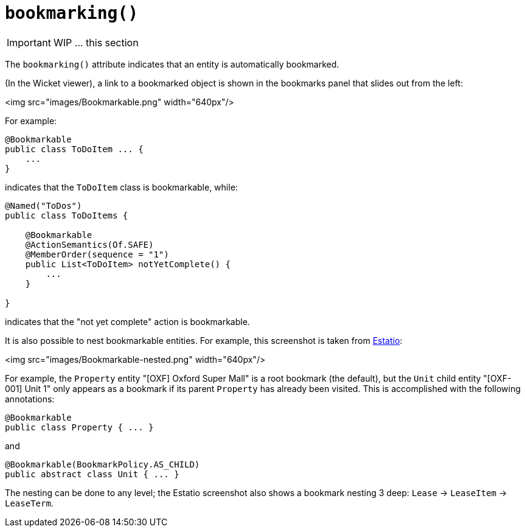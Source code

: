 [[_ug_reference-annotations_manpage-DomainObjectLayout_bookmarking]]
= `bookmarking()`
:Notice: Licensed to the Apache Software Foundation (ASF) under one or more contributor license agreements. See the NOTICE file distributed with this work for additional information regarding copyright ownership. The ASF licenses this file to you under the Apache License, Version 2.0 (the "License"); you may not use this file except in compliance with the License. You may obtain a copy of the License at. http://www.apache.org/licenses/LICENSE-2.0 . Unless required by applicable law or agreed to in writing, software distributed under the License is distributed on an "AS IS" BASIS, WITHOUT WARRANTIES OR  CONDITIONS OF ANY KIND, either express or implied. See the License for the specific language governing permissions and limitations under the License.
:_basedir: ../
:_imagesdir: images/



IMPORTANT: WIP ... this section


The `bookmarking()` attribute indicates that an entity is automatically bookmarked.

(In the Wicket viewer), a link to a bookmarked object is shown in the bookmarks panel that slides out from the left:

<img src="images/Bookmarkable.png" width="640px"/>

For example:

[source,java]
----
@Bookmarkable
public class ToDoItem ... {
    ...
}
----

indicates that the `ToDoItem` class is bookmarkable, while:

[source,java]
----
@Named("ToDos")
public class ToDoItems {

    @Bookmarkable
    @ActionSemantics(Of.SAFE)
    @MemberOrder(sequence = "1")
    public List<ToDoItem> notYetComplete() {
        ...
    }

}
----

indicates that the "not yet complete" action is bookmarkable.

It is also possible to nest bookmarkable entities. For example, this screenshot is taken from http://github.com/estatio/estatio[Estatio]:

<img src="images/Bookmarkable-nested.png" width="640px"/>

For example, the `Property` entity "[OXF] Oxford Super Mall" is a root bookmark (the default), but the `Unit` child entity "[OXF-001] Unit 1" only appears as a bookmark if its parent `Property` has already been visited. This is accomplished with the following annotations:

[source,java]
----
@Bookmarkable
public class Property { ... }
----

and

[source,java]
----
@Bookmarkable(BookmarkPolicy.AS_CHILD)
public abstract class Unit { ... }
----

The nesting can be done to any level; the Estatio screenshot also shows a bookmark nesting 3 deep: `Lease` -&gt; `LeaseItem` -&gt; `LeaseTerm`.



